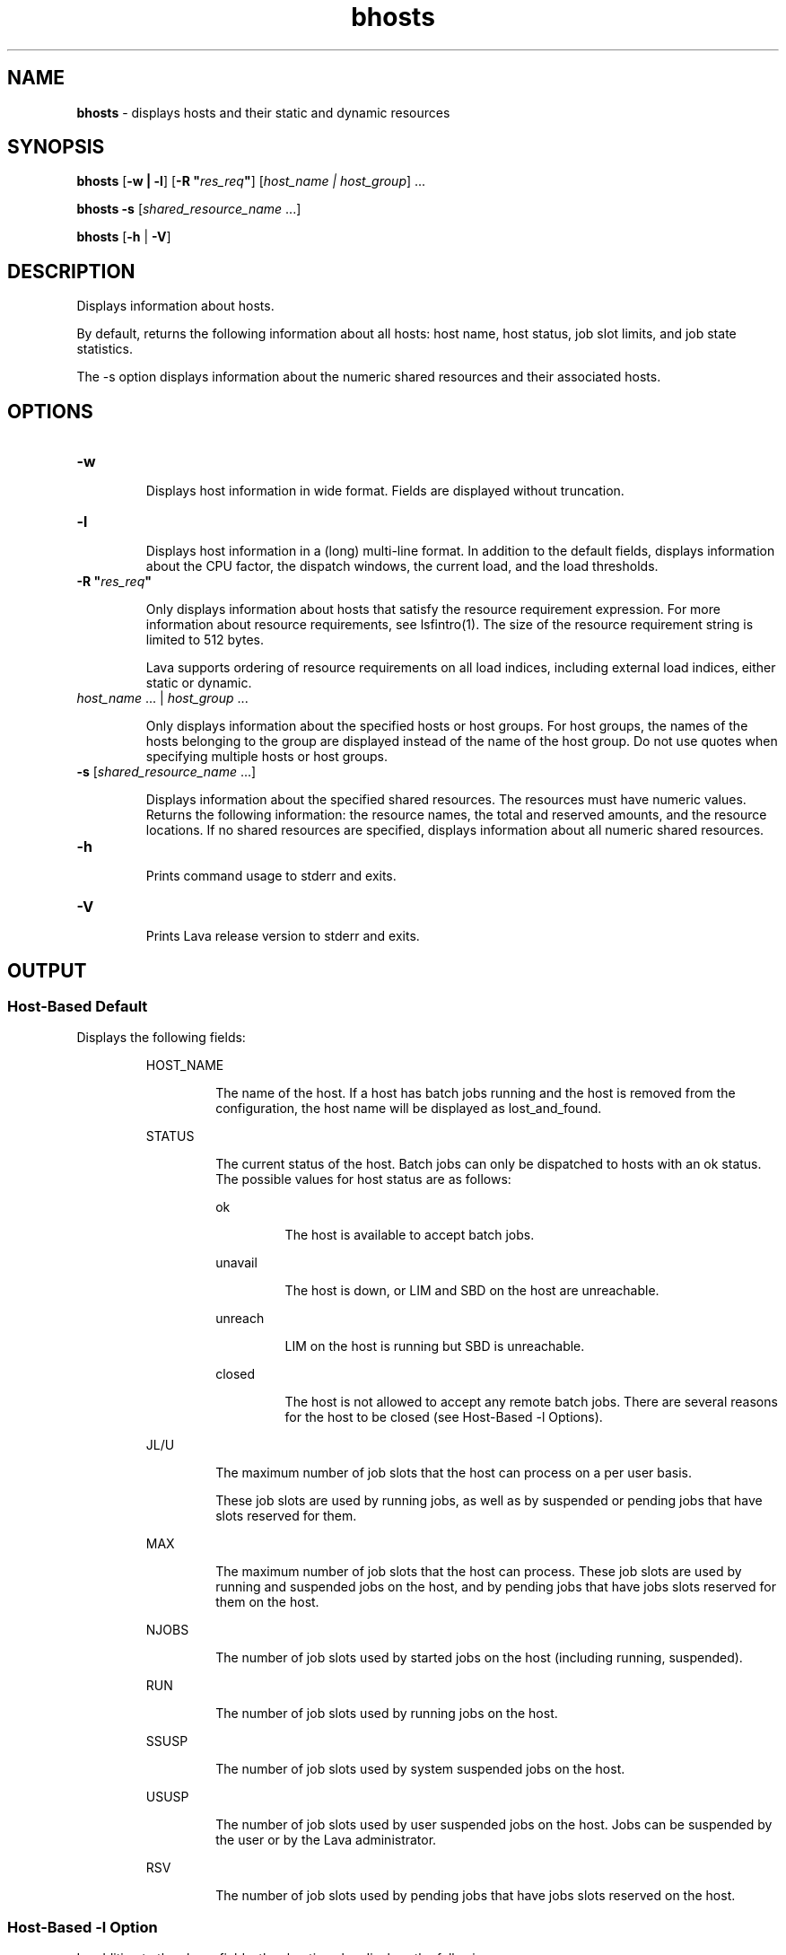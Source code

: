 .ds ]W %
.ds ]L
.nh
.TH bhosts 1 "Lava Version 1.0 - Sept 2007"
.br
.SH NAME
\fBbhosts\fR - displays hosts and their static and dynamic resources 
.SH SYNOPSIS
.BR
.PP
.PP
\fBbhosts \fR[\fB-w | -l\fR] [\fB-R "\fR\fIres_req\fR\fB"\fR] [\fIhost_name\fR\fI | \fR\fIhost_group\fR] ...
.PP
\fBbhosts\fR\fB \fR\fB-s\fR [\fIshared_resource_name\fR ...] 
.PP
\fBbhosts \fR[\fB-h\fR | \fB-V\fR] 
.SH DESCRIPTION
.BR
.PP
.PP
\fB\fRDisplays information about hosts.
.PP
By default, returns the following information about all hosts: host 
name, host status, job slot limits, and job state statistics.
.PP
The -s option displays information about the numeric shared 
resources and their associated hosts.
.SH OPTIONS
.BR
.PP
.TP 
\fB-w
\fR
.IP
Displays host information in wide format. Fields are displayed without 
truncation.


.TP 
\fB-l
\fR
.IP
Displays host information in a (long) multi-line format. In addition to 
the default fields, displays information about the CPU factor, the 
dispatch windows, the current load, and the load thresholds.


.TP 
\fB-R "\fR\fIres_req\fR\fB"
\fR
.IP
Only displays information about hosts that satisfy the resource 
requirement expression. For more information about resource 
requirements, see lsfintro(1). The size of the resource requirement 
string is limited to 512 bytes.

.IP
Lava supports ordering of resource requirements on all load indices, 
including external load indices, either static or dynamic.


.TP 
\fIhost_name\fR ... | \fIhost_group\fR ...

.IP
Only displays information about the specified hosts or host groups. For 
host groups, the names of the hosts belonging to the group are 
displayed instead of the name of the host group. Do not use quotes 
when specifying multiple hosts or host groups. 


.TP 
\fI\fR\fB-s\fR [\fIshared_resource_name \fR...]

.IP
Displays information about the specified shared resources. The 
resources must have numeric values. Returns the following 
information: the resource names, the total and reserved amounts, and 
the resource locations. If no shared resources are specified, displays 
information about all numeric shared resources. 


.TP 
\fB-h\fR 

.IP
Prints command usage to stderr and exits. 


.TP 
\fB-V
\fR
.IP
Prints Lava release version to stderr and exits. 


.SH OUTPUT
.BR
.PP
.SS Host-Based Default 
.BR
.PP
.PP
Displays the following fields:

.IP
HOST_NAME 
.BR
.RS
.IP
The name of the host. If a host has batch jobs running and the host 
is removed from the configuration, the host name will be displayed 
as lost_and_found. 

.RE

.IP
STATUS
.BR
.RS
.IP
The current status of the host. Batch jobs can only be dispatched 
to hosts with an ok status. The possible values for host status are 
as follows: 


.IP
ok 
.BR
.RS
.IP
The host is available to accept batch jobs. 

.RE

.IP
unavail 
.BR
.RS
.IP
The host is down, or LIM and SBD on the host are unreachable. 

.RE

.IP
unreach 
.BR
.RS
.IP
LIM on the host is running but SBD is unreachable. 

.RE

.IP
closed 
.BR
.RS
.IP
The host is not allowed to accept any remote batch jobs. There 
are several reasons for the host to be closed (see Host-Based 
-l Options).

.RE
.RE
.RE

.IP
JL/U 
.BR
.RS
.IP
The maximum number of job slots that the host can process on a 
per user basis.

.IP
These job slots are used by running jobs, as well as by suspended or pending jobs that have slots reserved for them. 
.RE

.IP
MAX 
.BR
.RS
.IP
The maximum number of job slots that the host can process. These 
job slots are used by running and suspended jobs on the host, and 
by pending jobs that have jobs slots reserved for them on the host.
.RE

.IP
NJOBS 
.BR
.RS
.IP
The number of job slots used by started jobs on the host (including 
running, suspended). 

.RE

.IP
RUN
.BR
.RS
.IP
The number of job slots used by running jobs on the host. 

.RE

.IP
SSUSP 
.BR
.RS
.IP
The number of job slots used by system suspended jobs on the 
host. 

.RE

.IP
USUSP
.BR
.RS
.IP
The number of job slots used by user suspended jobs on the host. 
Jobs can be suspended by the user or by the Lava administrator.

.RE

.IP
RSV 
.BR
.RS
.IP
The number of job slots used by pending jobs that have jobs slots 
reserved on the host. 

.RE
.SS Host-Based \fB-\fRl Option
.BR
.PP
.PP
In addition to the above fields, the -l option also displays the 
following:

.IP
STATUS
.BR
.RS

.IP
closed
.BR
.RS
.IP
The long format shown by the -l option gives the possible 
reasons for a host to be closed: 


.IP
closed_Adm 
.BR
.RS
.IP
The host is closed by the Lava administrator or root (see 
badmin(8)). No job can be dispatched to the host, but jobs 
that are executing on the host will not be affected. 

.RE

.IP
closed_Lock 
.BR
.RS
.IP
The host is locked by the Lava administrator or root (see 
lsadmin(8)). All batch jobs on the host are suspended by 
Lava. 

.RE

.IP
closed_Wind 
.BR
.RS
.IP
The host is closed by its dispatch windows, which are 
defined in the configuration file lsb.hosts(5). All batch 
jobs on the host are suspended by the Lava system. 

.RE

.IP
closed_Full 
.BR
.RS
.IP
The configured maximum number of batch job slots on the 
host has been reached (see MAX field below). 

.RE

.IP
closed_Excl 
.BR
.RS
.IP
The host is currently running an exclusive job. 

.RE

.IP
closed_Busy 
.BR
.RS
.IP
The host is overloaded, because some load indices go 
beyond the configured thresholds (see lsb.hosts(5)). 
The displayed thresholds that cause the host to be busy are 
preceded by an asterisk (*). 

.RE

.IP
closed_LIM
.BR
.RS
.IP
LIM on the host is unreachable, but SBD is ok. 

.RE
.RE
.RE

.IP
CPUF
.BR
.RS
.IP
Displays the CPU normalization factor of the host (see 
lshosts(1)). 

.RE

.IP
DISPATCH_WINDOWS 
.BR
.RS
.IP
Displays the dispatch windows for each host. The dispatch 
windows are the time windows during the week when batch jobs 
can be run on each host. Jobs already started are not affected by 
the dispatch windows. The default for the dispatch window is no 
restriction or always open (that is, twenty-four hours a day and 
seven days a week). For the dispatch window specification, see the 
description for the DISPATCH_WINDOWS keyword under the -l 
option in bqueues(1). 

.RE

.IP
CURRENT LOAD
.BR
.RS
.IP
Displays the total and reserved host load. 


.IP
Reserved
.BR
.RS
.IP
You specify reserved resources by using bsub -R (see 
lsfintro(1)). These resources are reserved by jobs running 
on the host.

.RE

.IP
Total
.BR
.RS
.IP
The total load has different meanings depending on whether 
the load index is increasing or decreasing. 

.IP
For increasing load indices, such as run queue lengths, CPU 
utilization, paging activity, logins, and disk I/O, the total load 
is the consumed plus the reserved amount. The total load is 
calculated as the sum of the current load and the reserved load. 
The current load is the load seen by lsload(1).

.IP
For decreasing load indices, such as available memory, idle 
time, available swap space, and available space in tmp, the total 
load is the available amount. The total load is the difference 
between the current load and the reserved load. This difference 
is the available resource as seen by lsload(1). 

.RE
.RE
.RE

.IP
LOAD THRESHOLD
.BR
.RS
.IP
Displays the scheduling threshold loadSched and the suspending 
threshold loadStop. Also displays the migration threshold if 
defined and the checkpoint support if the host supports 
checkpointing.

.IP
The format for the thresholds is the same as for batch job queues 
(see bqueues(1)) and lsb.queues(5)). For an explanation of the 
thresholds\fB \fRand load indices, see the description for the "QUEUE 
SCHEDULING PARAMETERS" keyword under the -l option in 
bqueues(1). 

.RE
.SS Resource-Based \fB-\fRs Option 
.BR
.PP
.PP
The \fB-\fRs option displays the following: the amounts used for scheduling, 
the amounts reserved, and the associated hosts for the shared 
resources. Only shared resources with numeric values are displayed. 
See lim(8), and lsf.cluster(5) on how to configure shared 
resources. 
.PP
The following fields are displayed: 

.IP
RESOURCE 
.BR
.RS
.IP
The name of the resource. 

.RE

.IP
TOTAL 
.BR
.RS
.IP
The value of the shared resource used for scheduling. This is the 
sum of the current and the reserved load for the shared resource. 

.RE

.IP
RESERVED 
.BR
.RS
.IP
The amount reserved by jobs. You specify the reserved resource 
using bsub -R (see lsfintro(1)). 

.RE

.IP
LOCATION 
.BR
.RS
.IP
The hosts that are associated with the shared resource. 

.RE
.SH SEE ALSO
.BR
.PP
.PP
lsb.hosts(5), bqueues(1), lsfintro(1), lshosts(1), 
badmin(8), lsadmin(8)

